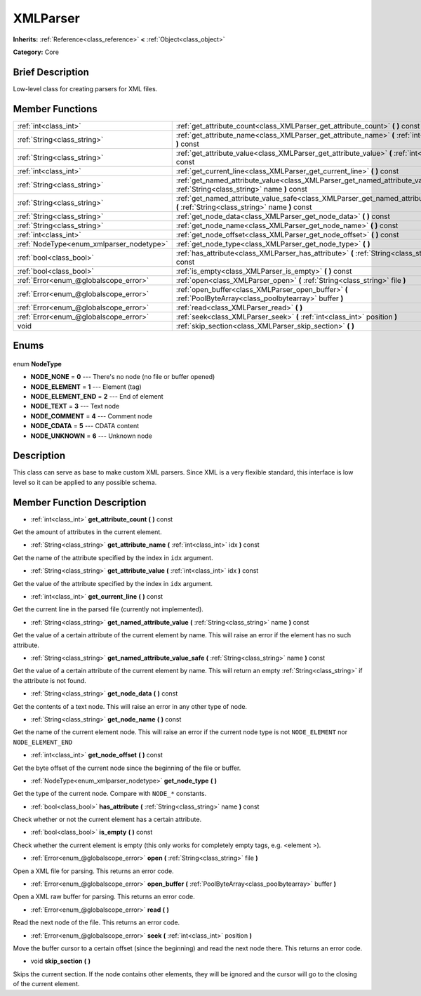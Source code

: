 .. Generated automatically by doc/tools/makerst.py in Godot's source tree.
.. DO NOT EDIT THIS FILE, but the XMLParser.xml source instead.
.. The source is found in doc/classes or modules/<name>/doc_classes.

.. _class_XMLParser:

XMLParser
=========

**Inherits:** :ref:`Reference<class_reference>` **<** :ref:`Object<class_object>`

**Category:** Core

Brief Description
-----------------

Low-level class for creating parsers for XML files.

Member Functions
----------------

+-------------------------------------------+------------------------------------------------------------------------------------------------------------------------------------------+
| :ref:`int<class_int>`                     | :ref:`get_attribute_count<class_XMLParser_get_attribute_count>` **(** **)** const                                                        |
+-------------------------------------------+------------------------------------------------------------------------------------------------------------------------------------------+
| :ref:`String<class_string>`               | :ref:`get_attribute_name<class_XMLParser_get_attribute_name>` **(** :ref:`int<class_int>` idx **)** const                                |
+-------------------------------------------+------------------------------------------------------------------------------------------------------------------------------------------+
| :ref:`String<class_string>`               | :ref:`get_attribute_value<class_XMLParser_get_attribute_value>` **(** :ref:`int<class_int>` idx **)** const                              |
+-------------------------------------------+------------------------------------------------------------------------------------------------------------------------------------------+
| :ref:`int<class_int>`                     | :ref:`get_current_line<class_XMLParser_get_current_line>` **(** **)** const                                                              |
+-------------------------------------------+------------------------------------------------------------------------------------------------------------------------------------------+
| :ref:`String<class_string>`               | :ref:`get_named_attribute_value<class_XMLParser_get_named_attribute_value>` **(** :ref:`String<class_string>` name **)** const           |
+-------------------------------------------+------------------------------------------------------------------------------------------------------------------------------------------+
| :ref:`String<class_string>`               | :ref:`get_named_attribute_value_safe<class_XMLParser_get_named_attribute_value_safe>` **(** :ref:`String<class_string>` name **)** const |
+-------------------------------------------+------------------------------------------------------------------------------------------------------------------------------------------+
| :ref:`String<class_string>`               | :ref:`get_node_data<class_XMLParser_get_node_data>` **(** **)** const                                                                    |
+-------------------------------------------+------------------------------------------------------------------------------------------------------------------------------------------+
| :ref:`String<class_string>`               | :ref:`get_node_name<class_XMLParser_get_node_name>` **(** **)** const                                                                    |
+-------------------------------------------+------------------------------------------------------------------------------------------------------------------------------------------+
| :ref:`int<class_int>`                     | :ref:`get_node_offset<class_XMLParser_get_node_offset>` **(** **)** const                                                                |
+-------------------------------------------+------------------------------------------------------------------------------------------------------------------------------------------+
| :ref:`NodeType<enum_xmlparser_nodetype>`  | :ref:`get_node_type<class_XMLParser_get_node_type>` **(** **)**                                                                          |
+-------------------------------------------+------------------------------------------------------------------------------------------------------------------------------------------+
| :ref:`bool<class_bool>`                   | :ref:`has_attribute<class_XMLParser_has_attribute>` **(** :ref:`String<class_string>` name **)** const                                   |
+-------------------------------------------+------------------------------------------------------------------------------------------------------------------------------------------+
| :ref:`bool<class_bool>`                   | :ref:`is_empty<class_XMLParser_is_empty>` **(** **)** const                                                                              |
+-------------------------------------------+------------------------------------------------------------------------------------------------------------------------------------------+
| :ref:`Error<enum_@globalscope_error>`     | :ref:`open<class_XMLParser_open>` **(** :ref:`String<class_string>` file **)**                                                           |
+-------------------------------------------+------------------------------------------------------------------------------------------------------------------------------------------+
| :ref:`Error<enum_@globalscope_error>`     | :ref:`open_buffer<class_XMLParser_open_buffer>` **(** :ref:`PoolByteArray<class_poolbytearray>` buffer **)**                             |
+-------------------------------------------+------------------------------------------------------------------------------------------------------------------------------------------+
| :ref:`Error<enum_@globalscope_error>`     | :ref:`read<class_XMLParser_read>` **(** **)**                                                                                            |
+-------------------------------------------+------------------------------------------------------------------------------------------------------------------------------------------+
| :ref:`Error<enum_@globalscope_error>`     | :ref:`seek<class_XMLParser_seek>` **(** :ref:`int<class_int>` position **)**                                                             |
+-------------------------------------------+------------------------------------------------------------------------------------------------------------------------------------------+
| void                                      | :ref:`skip_section<class_XMLParser_skip_section>` **(** **)**                                                                            |
+-------------------------------------------+------------------------------------------------------------------------------------------------------------------------------------------+

Enums
-----

  .. _enum_XMLParser_NodeType:

enum **NodeType**

- **NODE_NONE** = **0** --- There's no node (no file or buffer opened)
- **NODE_ELEMENT** = **1** --- Element (tag)
- **NODE_ELEMENT_END** = **2** --- End of element
- **NODE_TEXT** = **3** --- Text node
- **NODE_COMMENT** = **4** --- Comment node
- **NODE_CDATA** = **5** --- CDATA content
- **NODE_UNKNOWN** = **6** --- Unknown node


Description
-----------

This class can serve as base to make custom XML parsers. Since XML is a very flexible standard, this interface is low level so it can be applied to any possible schema.

Member Function Description
---------------------------

.. _class_XMLParser_get_attribute_count:

- :ref:`int<class_int>` **get_attribute_count** **(** **)** const

Get the amount of attributes in the current element.

.. _class_XMLParser_get_attribute_name:

- :ref:`String<class_string>` **get_attribute_name** **(** :ref:`int<class_int>` idx **)** const

Get the name of the attribute specified by the index in ``idx`` argument.

.. _class_XMLParser_get_attribute_value:

- :ref:`String<class_string>` **get_attribute_value** **(** :ref:`int<class_int>` idx **)** const

Get the value of the attribute specified by the index in ``idx`` argument.

.. _class_XMLParser_get_current_line:

- :ref:`int<class_int>` **get_current_line** **(** **)** const

Get the current line in the parsed file (currently not implemented).

.. _class_XMLParser_get_named_attribute_value:

- :ref:`String<class_string>` **get_named_attribute_value** **(** :ref:`String<class_string>` name **)** const

Get the value of a certain attribute of the current element by name. This will raise an error if the element has no such attribute.

.. _class_XMLParser_get_named_attribute_value_safe:

- :ref:`String<class_string>` **get_named_attribute_value_safe** **(** :ref:`String<class_string>` name **)** const

Get the value of a certain attribute of the current element by name. This will return an empty :ref:`String<class_string>` if the attribute is not found.

.. _class_XMLParser_get_node_data:

- :ref:`String<class_string>` **get_node_data** **(** **)** const

Get the contents of a text node. This will raise an error in any other type of node.

.. _class_XMLParser_get_node_name:

- :ref:`String<class_string>` **get_node_name** **(** **)** const

Get the name of the current element node. This will raise an error if the current node type is not ``NODE_ELEMENT`` nor ``NODE_ELEMENT_END``

.. _class_XMLParser_get_node_offset:

- :ref:`int<class_int>` **get_node_offset** **(** **)** const

Get the byte offset of the current node since the beginning of the file or buffer.

.. _class_XMLParser_get_node_type:

- :ref:`NodeType<enum_xmlparser_nodetype>` **get_node_type** **(** **)**

Get the type of the current node. Compare with ``NODE_*`` constants.

.. _class_XMLParser_has_attribute:

- :ref:`bool<class_bool>` **has_attribute** **(** :ref:`String<class_string>` name **)** const

Check whether or not the current element has a certain attribute.

.. _class_XMLParser_is_empty:

- :ref:`bool<class_bool>` **is_empty** **(** **)** const

Check whether the current element is empty (this only works for completely empty tags, e.g. <element \>).

.. _class_XMLParser_open:

- :ref:`Error<enum_@globalscope_error>` **open** **(** :ref:`String<class_string>` file **)**

Open a XML file for parsing. This returns an error code.

.. _class_XMLParser_open_buffer:

- :ref:`Error<enum_@globalscope_error>` **open_buffer** **(** :ref:`PoolByteArray<class_poolbytearray>` buffer **)**

Open a XML raw buffer for parsing. This returns an error code.

.. _class_XMLParser_read:

- :ref:`Error<enum_@globalscope_error>` **read** **(** **)**

Read the next node of the file. This returns an error code.

.. _class_XMLParser_seek:

- :ref:`Error<enum_@globalscope_error>` **seek** **(** :ref:`int<class_int>` position **)**

Move the buffer cursor to a certain offset (since the beginning) and read the next node there. This returns an error code.

.. _class_XMLParser_skip_section:

- void **skip_section** **(** **)**

Skips the current section. If the node contains other elements, they will be ignored and the cursor will go to the closing of the current element.


